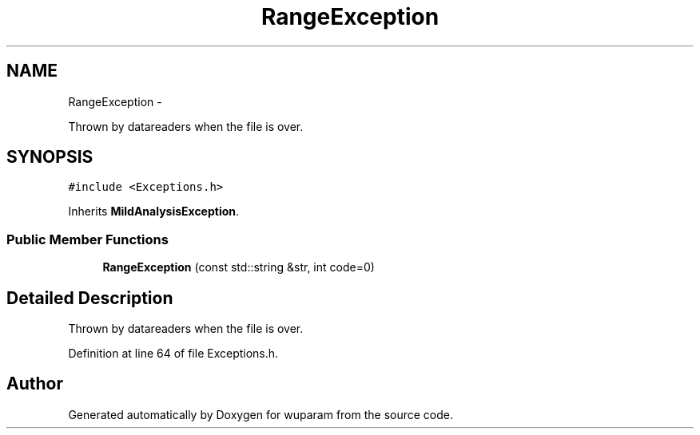 .TH "RangeException" 3 "Tue Nov 1 2011" "Version 0.1" "wuparam" \" -*- nroff -*-
.ad l
.nh
.SH NAME
RangeException \- 
.PP
Thrown by datareaders when the file is over.  

.SH SYNOPSIS
.br
.PP
.PP
\fC#include <Exceptions.h>\fP
.PP
Inherits \fBMildAnalysisException\fP.
.SS "Public Member Functions"

.in +1c
.ti -1c
.RI "\fBRangeException\fP (const std::string &str, int code=0)"
.br
.in -1c
.SH "Detailed Description"
.PP 
Thrown by datareaders when the file is over. 
.PP
Definition at line 64 of file Exceptions.h.

.SH "Author"
.PP 
Generated automatically by Doxygen for wuparam from the source code.
